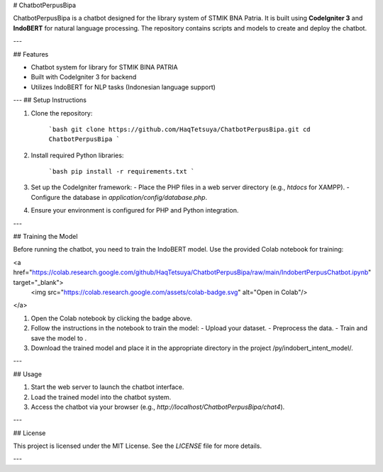 # ChatbotPerpusBipa

ChatbotPerpusBipa is a chatbot designed for the library system of STMIK BNA Patria. It is built using **CodeIgniter 3** and **IndoBERT** for natural language processing. The repository contains scripts and models to create and deploy the chatbot.

---

## Features

- Chatbot system for library for STMIK BINA PATRIA
- Built with CodeIgniter 3 for backend
- Utilizes IndoBERT for NLP tasks (Indonesian language support)
---
## Setup Instructions

1. Clone the repository:

    ```bash
    git clone https://github.com/HaqTetsuya/ChatbotPerpusBipa.git
    cd ChatbotPerpusBipa
    ```

2. Install required Python libraries:

    ```bash
    pip install -r requirements.txt
    ```

3. Set up the CodeIgniter framework:
   - Place the PHP files in a web server directory (e.g., `htdocs` for XAMPP).
   - Configure the database in `application/config/database.php`.

4. Ensure your environment is configured for PHP and Python integration.

---

## Training the Model

Before running the chatbot, you need to train the IndoBERT model. Use the provided Colab notebook for training:

<a href="https://colab.research.google.com/github/HaqTetsuya/ChatbotPerpusBipa/raw/main/IndobertPerpusChatbot.ipynb" target="_blank">
  <img src="https://colab.research.google.com/assets/colab-badge.svg" alt="Open in Colab"/>
</a>

1. Open the Colab notebook by clicking the badge above.
2. Follow the instructions in the notebook to train the model:
   - Upload your dataset.
   - Preprocess the data.
   - Train and save the model to .
3. Download the trained model and place it in the appropriate directory in the project /py/indobert_intent_model/.

---

## Usage

1. Start the web server to launch the chatbot interface.
2. Load the trained model into the chatbot system.
3. Access the chatbot via your browser (e.g., `http://localhost/ChatbotPerpusBipa/chat4`).


---

## License

This project is licensed under the MIT License. See the `LICENSE` file for more details.

---
